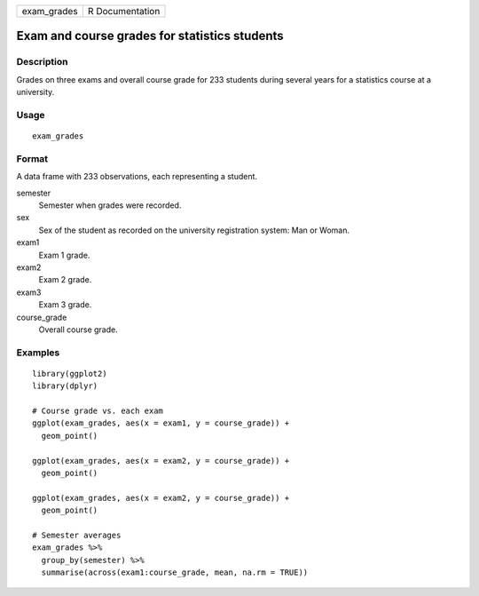 =========== ===============
exam_grades R Documentation
=========== ===============

Exam and course grades for statistics students
----------------------------------------------

Description
~~~~~~~~~~~

Grades on three exams and overall course grade for 233 students during
several years for a statistics course at a university.

Usage
~~~~~

::

   exam_grades

Format
~~~~~~

A data frame with 233 observations, each representing a student.

semester
   Semester when grades were recorded.

sex
   Sex of the student as recorded on the university registration system:
   Man or Woman.

exam1
   Exam 1 grade.

exam2
   Exam 2 grade.

exam3
   Exam 3 grade.

course_grade
   Overall course grade.

Examples
~~~~~~~~

::


   library(ggplot2)
   library(dplyr)

   # Course grade vs. each exam
   ggplot(exam_grades, aes(x = exam1, y = course_grade)) +
     geom_point()

   ggplot(exam_grades, aes(x = exam2, y = course_grade)) +
     geom_point()

   ggplot(exam_grades, aes(x = exam2, y = course_grade)) +
     geom_point()

   # Semester averages
   exam_grades %>%
     group_by(semester) %>%
     summarise(across(exam1:course_grade, mean, na.rm = TRUE))

